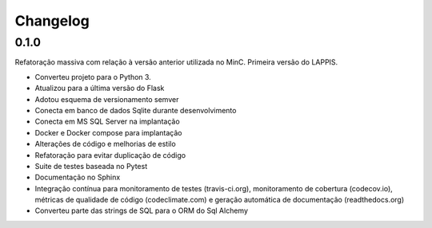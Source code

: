 Changelog
=========

0.1.0
-----

Refatoração massiva com relação à versão anterior utilizada no MinC. Primeira
versão do LAPPIS.

* Converteu projeto para o Python 3.
* Atualizou para a última versão do Flask
* Adotou esquema de versionamento semver
* Conecta em banco de dados Sqlite durante desenvolvimento
* Conecta em MS SQL Server na implantação
* Docker e Docker compose para implantação
* Alterações de código e melhorias de estilo
* Refatoração para evitar duplicação de código
* Suite de testes baseada no Pytest
* Documentação no Sphinx
* Integração contínua para monitoramento de testes (travis-ci.org), monitoramento de
  cobertura (codecov.io), métricas de qualidade de código (codeclimate.com) e
  geração automática de documentação (readthedocs.org)
* Converteu parte das strings de SQL para o ORM do Sql Alchemy
